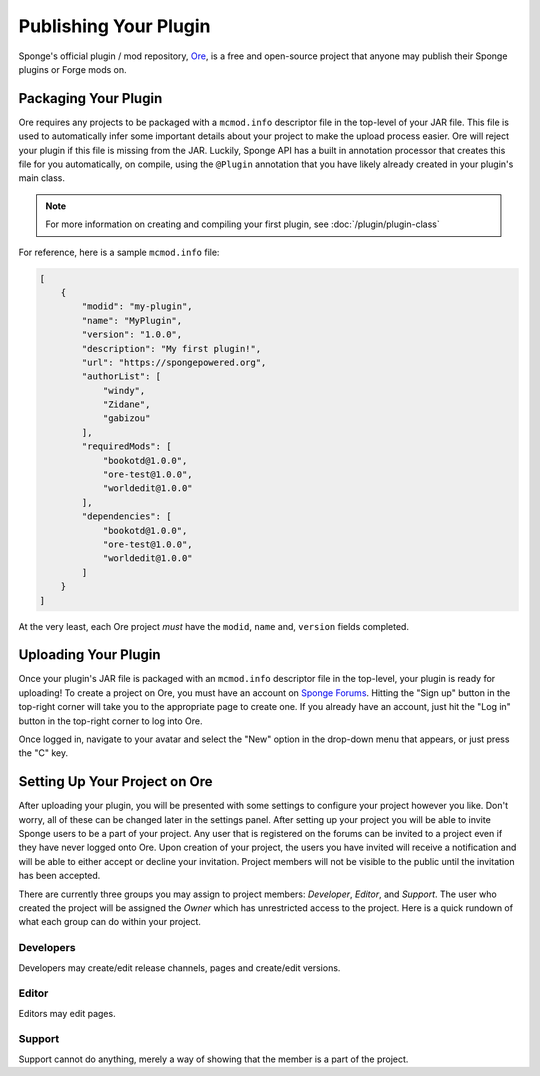 ======================
Publishing Your Plugin
======================

Sponge's official plugin / mod repository, `Ore <http://ore-staging.spongepowered.org>`_, is a free and open-source
project that anyone may publish their Sponge plugins or Forge mods on.

Packaging Your Plugin
~~~~~~~~~~~~~~~~~~~~~

Ore requires any projects to be packaged with a ``mcmod.info`` descriptor file in the top-level of your JAR file. This
file is used to automatically infer some important details about your project to make the upload process easier. Ore
will reject your plugin if this file is missing from the JAR. Luckily, Sponge API has a built in annotation processor
that creates this file for you automatically, on compile, using the ``@Plugin`` annotation that you have likely
already created in your plugin's main class.

.. note::

    For more information on creating and compiling your first plugin, see :doc:`/plugin/plugin-class`

For reference, here is a sample ``mcmod.info`` file:

.. code-block:: json

    [
        {
            "modid": "my-plugin",
            "name": "MyPlugin",
            "version": "1.0.0",
            "description": "My first plugin!",
            "url": "https://spongepowered.org",
            "authorList": [
                "windy",
                "Zidane",
                "gabizou"
            ],
            "requiredMods": [
                "bookotd@1.0.0",
                "ore-test@1.0.0",
                "worldedit@1.0.0"
            ],
            "dependencies": [
                "bookotd@1.0.0",
                "ore-test@1.0.0",
                "worldedit@1.0.0"
            ]
        }
    ]

At the very least, each Ore project *must* have the ``modid``, ``name`` and, ``version`` fields completed.

Uploading Your Plugin
~~~~~~~~~~~~~~~~~~~~~

Once your plugin's JAR file is packaged with an ``mcmod.info`` descriptor file in the top-level, your plugin is ready
for uploading! To create a project on Ore, you must have an account on
`Sponge Forums <https://forums.spongepowered.org>`_. Hitting the "Sign up" button in the top-right corner will take
you to the appropriate page to create one. If you already have an account, just hit the "Log in" button in the
top-right corner to log into Ore.

Once logged in, navigate to your avatar and select the "New" option in the drop-down menu that appears, or just press
the "C" key.

Setting Up Your Project on Ore
~~~~~~~~~~~~~~~~~~~~~~~~~~~~~~

After uploading your plugin, you will be presented with some settings to configure your project however you like. Don't
worry, all of these can be changed later in the settings panel. After setting up your project you will be able to invite
Sponge users to be a part of your project. Any user that is registered on the forums can be invited to a project even if
they have never logged onto Ore. Upon creation of your project, the users you have invited will receive a notification
and will be able to either accept or decline your invitation. Project members will not be visible to the public until
the invitation has been accepted.

There are currently three groups you may assign to project members: `Developer`, `Editor`, and `Support`. The user
who created the project will be assigned the `Owner` which has unrestricted access to the project. Here is a quick
rundown of what each group can do within your project.

Developers
----------

Developers may create/edit release channels, pages and create/edit versions.

Editor
------

Editors may edit pages.

Support
-------

Support cannot do anything, merely a way of showing that the member is a part of the project.
